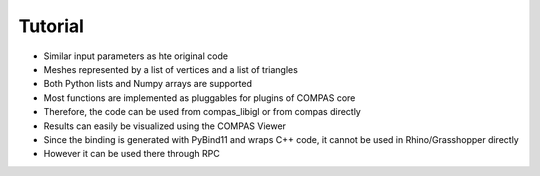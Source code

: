 ********************************************************************************
Tutorial
********************************************************************************

* Similar input parameters as hte original code
* Meshes represented by a list of vertices and a list of triangles
* Both Python lists and Numpy arrays are supported
* Most functions are implemented as pluggables for plugins of COMPAS core
* Therefore, the code can be used from compas_libigl or from compas directly
* Results can easily be visualized using the COMPAS Viewer
* Since the binding is generated with PyBind11 and wraps C++ code, it cannot be used in Rhino/Grasshopper directly
* However it can be used there through RPC

